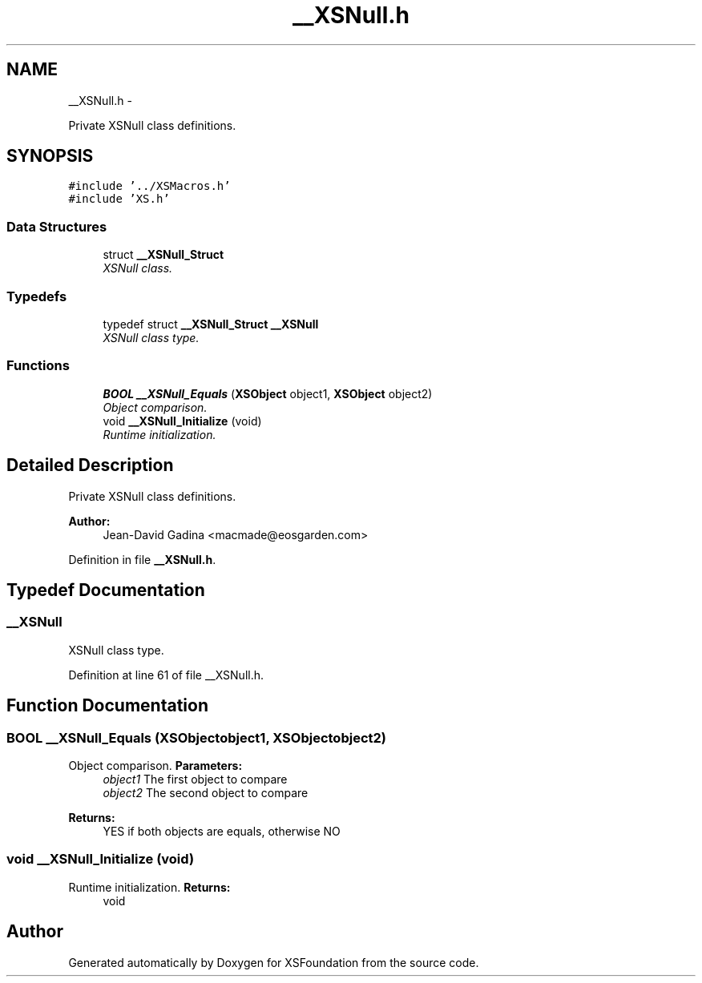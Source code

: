 .TH "__XSNull.h" 3 "Sun Apr 24 2011" "Version 1.2.2-0" "XSFoundation" \" -*- nroff -*-
.ad l
.nh
.SH NAME
__XSNull.h \- 
.PP
Private XSNull class definitions.  

.SH SYNOPSIS
.br
.PP
\fC#include '../XSMacros.h'\fP
.br
\fC#include 'XS.h'\fP
.br

.SS "Data Structures"

.in +1c
.ti -1c
.RI "struct \fB__XSNull_Struct\fP"
.br
.RI "\fIXSNull class. \fP"
.in -1c
.SS "Typedefs"

.in +1c
.ti -1c
.RI "typedef struct \fB__XSNull_Struct\fP \fB__XSNull\fP"
.br
.RI "\fIXSNull class type. \fP"
.in -1c
.SS "Functions"

.in +1c
.ti -1c
.RI "\fBBOOL\fP \fB__XSNull_Equals\fP (\fBXSObject\fP object1, \fBXSObject\fP object2)"
.br
.RI "\fIObject comparison. \fP"
.ti -1c
.RI "void \fB__XSNull_Initialize\fP (void)"
.br
.RI "\fIRuntime initialization. \fP"
.in -1c
.SH "Detailed Description"
.PP 
Private XSNull class definitions. 

\fBAuthor:\fP
.RS 4
Jean-David Gadina <macmade@eosgarden.com> 
.RE
.PP

.PP
Definition in file \fB__XSNull.h\fP.
.SH "Typedef Documentation"
.PP 
.SS "\fB__XSNull\fP"
.PP
XSNull class type. 
.PP
Definition at line 61 of file __XSNull.h.
.SH "Function Documentation"
.PP 
.SS "\fBBOOL\fP __XSNull_Equals (\fBXSObject\fPobject1, \fBXSObject\fPobject2)"
.PP
Object comparison. \fBParameters:\fP
.RS 4
\fIobject1\fP The first object to compare 
.br
\fIobject2\fP The second object to compare 
.RE
.PP
\fBReturns:\fP
.RS 4
YES if both objects are equals, otherwise NO 
.RE
.PP

.SS "void __XSNull_Initialize (void)"
.PP
Runtime initialization. \fBReturns:\fP
.RS 4
void 
.RE
.PP

.SH "Author"
.PP 
Generated automatically by Doxygen for XSFoundation from the source code.
